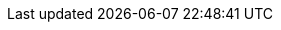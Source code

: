 // Do not edit directly!
// This file was generated by camel-quarkus-maven-plugin:update-extension-doc-page
:cq-artifact-id: camel-quarkus-google-functions
:cq-artifact-id-base: google-functions
:cq-native-supported: false
:cq-status: Preview
:cq-deprecated: false
:cq-jvm-since: 2.0.0
:cq-native-since: n/a
:cq-camel-part-name: google-functions
:cq-camel-part-title: Google Cloud Functions
:cq-camel-part-description: Manage and invoke Google Cloud Functions
:cq-extension-page-title: GoogleCloudFunctions
